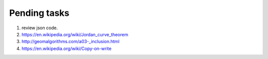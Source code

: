 *************
Pending tasks
*************

#. review json code.

#. https://en.wikipedia.org/wiki/Jordan_curve_theorem
   
#. http://geomalgorithms.com/a03-_inclusion.html
      
#. https://en.wikipedia.org/wiki/Copy-on-write